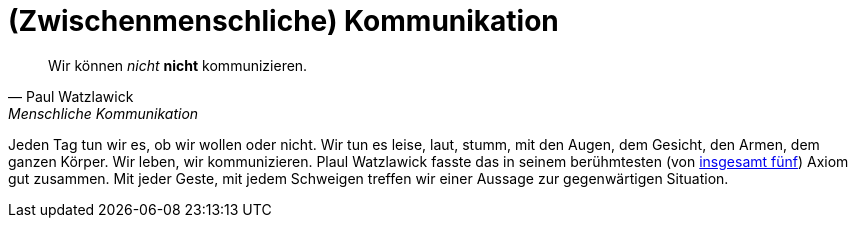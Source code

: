 # (Zwischenmenschliche) Kommunikation

"Wir können _nicht_ *nicht* kommunizieren."
-- Paul Watzlawick, Menschliche Kommunikation

Jeden Tag tun wir es, ob wir wollen oder nicht. Wir tun es leise, laut, stumm, mit den Augen, dem Gesicht, den Armen, dem ganzen Körper. Wir leben, wir kommunizieren.
Plaul Watzlawick fasste das in seinem berühmtesten (von https://www.paulwatzlawick.de/axiome.html[insgesamt fünf]) Axiom gut zusammen. Mit jeder Geste, mit jedem Schweigen treffen wir einer Aussage zur gegenwärtigen Situation.
